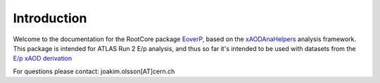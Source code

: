 Introduction
============

Welcome to the documentation for the RootCore package `EoverP <https://github.com/jmrolsson/EoverPAnalysis>`_, based on the `xAODAnaHelpers <https://github.com/UCATLAS/xAODAnaHelpers>`_ analysis framework. This package is intended for ATLAS Run 2 E/p analysis, and thus so far it's intended to be used with datasets from the `E/p xAOD derivation <https://github.com/jmrolsson/EoverPxAOD>`_

For questions please contact: joakim.olsson[AT]cern.ch
